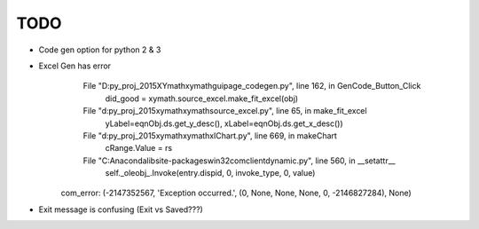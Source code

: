 
TODO
====

* Code gen option for python 2 & 3

* Excel Gen has error
      File "D:\py_proj_2015\XYmath\xymath\gui\page_codegen.py", line 162, in GenCode_Button_Click
        did_good = xymath.source_excel.make_fit_excel(obj)
      File "d:\py_proj_2015\xymath\xymath\source_excel.py", line 65, in make_fit_excel
        yLabel=eqnObj.ds.get_y_desc(), xLabel=eqnObj.ds.get_x_desc())
      File "d:\py_proj_2015\xymath\xymath\xlChart.py", line 669, in makeChart
        cRange.Value = rs
      File "C:\Anaconda\lib\site-packages\win32com\client\dynamic.py", line 560, in __setattr__
        self._oleobj_.Invoke(entry.dispid, 0, invoke_type, 0, value)
    com_error: (-2147352567, 'Exception occurred.', (0, None, None, None, 0, -2146827284), None)

* Exit message is confusing (Exit vs Saved???)